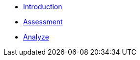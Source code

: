* xref:1-introduction.adoc[Introduction]
* xref:2-assessment.adoc[Assessment]
* xref:3-analyze.adoc[Analyze]